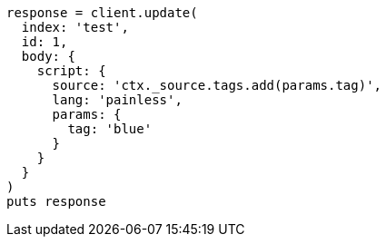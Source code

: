 [source, ruby]
----
response = client.update(
  index: 'test',
  id: 1,
  body: {
    script: {
      source: 'ctx._source.tags.add(params.tag)',
      lang: 'painless',
      params: {
        tag: 'blue'
      }
    }
  }
)
puts response
----
